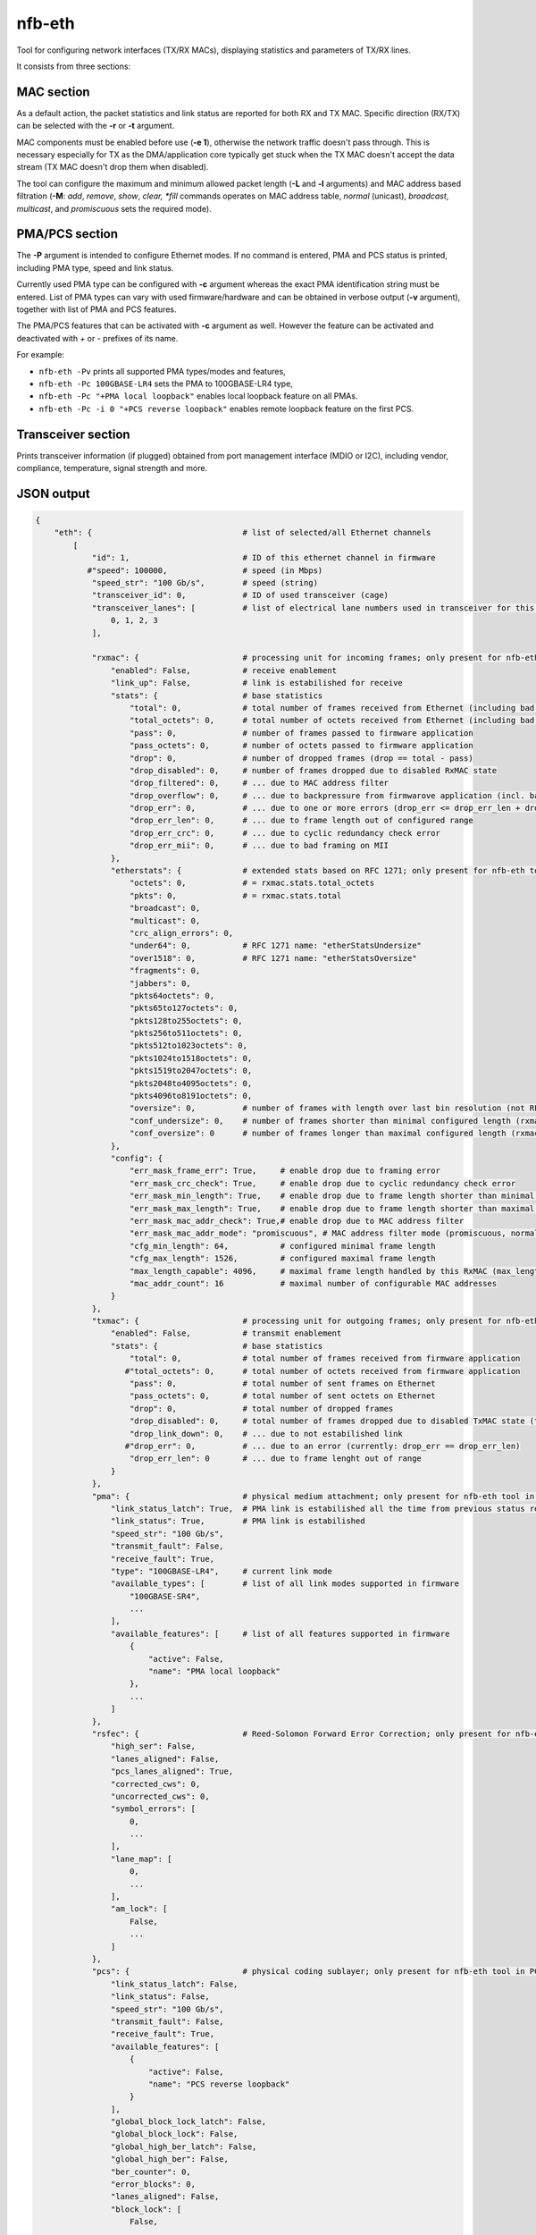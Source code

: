 .. _nfb_eth:

nfb-eth
-------

Tool for configuring network interfaces (TX/RX MACs), displaying statistics and parameters of TX/RX lines.

It consists from three sections:

MAC section
~~~~~~~~~~~

As a default action, the packet statistics and link status are reported for both RX and TX MAC.
Specific direction (RX/TX) can be selected with the **-r** or **-t** argument.

MAC components must be enabled before use (**-e 1**), otherwise the network traffic doesn't pass through.
This is necessary especially for TX as the DMA/application core typically get stuck when the TX MAC doesn't accept the data stream (TX MAC doesn't drop them when disabled).

The tool can configure the maximum and minimum allowed packet length (**-L** and **-l** arguments)
and MAC address based filtration (**-M**: *add*, *remove*, *show*, *clear, *fill* commands operates on MAC address table, *normal* (unicast), *broadcast*, *multicast*, and *promiscuous* sets the required mode).

PMA/PCS section
~~~~~~~~~~~~~~~

The **-P** argument is intended to configure Ethernet modes.
If no command is entered, PMA and PCS status is printed, including PMA type, speed and link status.

Currently used PMA type can be configured with **-c** argument whereas the exact PMA identification string must be entered.
List of PMA types can vary with used firmware/hardware and can be obtained in verbose output (**-v** argument),
together with list of PMA and PCS features.

The PMA/PCS features that can be activated with **-c** argument as well.
However the feature can be activated and deactivated with *+* or *-* prefixes of its name.

For example:

- ``nfb-eth -Pv`` prints all supported PMA types/modes and features,
- ``nfb-eth -Pc 100GBASE-LR4`` sets the PMA to 100GBASE-LR4 type,
- ``nfb-eth -Pc "+PMA local loopback"`` enables local loopback feature on all PMAs.
- ``nfb-eth -Pc -i 0 "+PCS reverse loopback"`` enables remote loopback feature on the first PCS.

Transceiver section
~~~~~~~~~~~~~~~~~~~

Prints transceiver information (if plugged) obtained from port management interface (MDIO or I2C),
including vendor, compliance, temperature, signal strength and more.


JSON output
~~~~~~~~~~~

.. code-block:: python

    {
        "eth": {                                # list of selected/all Ethernet channels
            [
                "id": 1,                        # ID of this ethernet channel in firmware
               #"speed": 100000,                # speed (in Mbps)
                "speed_str": "100 Gb/s",        # speed (string)
                "transceiver_id": 0,            # ID of used transceiver (cage)
                "transceiver_lanes": [          # list of electrical lane numbers used in transceiver for this Ethernet channel
                    0, 1, 2, 3
                ],

                "rxmac": {                      # processing unit for incoming frames; only present for nfb-eth tool in RxMAC or MAC mode
                    "enabled": False,           # receive enablement
                    "link_up": False,           # link is estabilished for receive
                    "stats": {                  # base statistics
                        "total": 0,             # total number of frames received from Ethernet (including bad frames)
                        "total_octets": 0,      # total number of octets received from Ethernet (including bad frames)
                        "pass": 0,              # number of frames passed to firmware application
                        "pass_octets": 0,       # number of octets passed to firmware application
                        "drop": 0,              # number of dropped frames (drop == total - pass)
                        "drop_disabled": 0,     # number of frames dropped due to disabled RxMAC state
                        "drop_filtered": 0,     # ... due to MAC address filter
                        "drop_overflow": 0,     # ... due to backpressure from firmwarove application (incl. backpressure from DMA)
                        "drop_err": 0,          # ... due to one or more errors (drop_err <= drop_err_len + drop_err_crc + drop_err_mii)
                        "drop_err_len": 0,      # ... due to frame length out of configured range
                        "drop_err_crc": 0,      # ... due to cyclic redundancy check error
                        "drop_err_mii": 0,      # ... due to bad framing on MII
                    },
                    "etherstats": {             # extended stats based on RFC 1271; only present for nfb-eth tool in etherStats mode
                        "octets": 0,            # = rxmac.stats.total_octets
                        "pkts": 0,              # = rxmac.stats.total
                        "broadcast": 0,
                        "multicast": 0,
                        "crc_align_errors": 0,
                        "under64": 0,           # RFC 1271 name: "etherStatsUndersize"
                        "over1518": 0,          # RFC 1271 name: "etherStatsOversize"
                        "fragments": 0,
                        "jabbers": 0,
                        "pkts64octets": 0,
                        "pkts65to127octets": 0,
                        "pkts128to255octets": 0,
                        "pkts256to511octets": 0,
                        "pkts512to1023octets": 0,
                        "pkts1024to1518octets": 0,
                        "pkts1519to2047octets": 0,
                        "pkts2048to4095octets": 0,
                        "pkts4096to8191octets": 0,
                        "oversize": 0,          # number of frames with length over last bin resolution (not RFC 1271 name "oversize")
                        "conf_undersize": 0,    # number of frames shorter than minimal configured length (rxmac.config.min_length)
                        "conf_oversize": 0      # number of frames longer than maximal configured length (rxmac.config.max_length)
                    },
                    "config": {
                        "err_mask_frame_err": True,     # enable drop due to framing error
                        "err_mask_crc_check": True,     # enable drop due to cyclic redundancy check error
                        "err_mask_min_length": True,    # enable drop due to frame length shorter than minimal configured length
                        "err_mask_max_length": True,    # enable drop due to frame length shorter than maximal configured length
                        "err_mask_mac_addr_check": True,# enable drop due to MAC address filter
                        "err_mask_mac_addr_mode": "promiscuous", # MAC address filter mode (promiscuous, normal, broadcast, multicast)
                        "cfg_min_length": 64,           # configured minimal frame length
                        "cfg_max_length": 1526,         # configured maximal frame length
                        "max_length_capable": 4096,     # maximal frame length handled by this RxMAC (max_length_capable >= max_length)
                        "mac_addr_count": 16            # maximal number of configurable MAC addresses
                    }
                },
                "txmac": {                      # processing unit for outgoing frames; only present for nfb-eth tool in TxMAC or MAC mode
                    "enabled": False,           # transmit enablement
                    "stats": {                  # base statistics
                        "total": 0,             # total number of frames received from firmware application
                       #"total_octets": 0,      # total number of octets received from firmware application
                        "pass": 0,              # total number of sent frames on Ethernet
                        "pass_octets": 0,       # total number of sent octets on Ethernet
                        "drop": 0,              # total number of dropped frames
                        "drop_disabled": 0,     # total number of frames dropped due to disabled TxMAC state (txmac.disabled == True)
                        "drop_link_down": 0,    # ... due to not estabilished link
                       #"drop_err": 0,          # ... due to an error (currently: drop_err == drop_err_len)
                        "drop_err_len": 0       # ... due to frame lenght out of range
                    }
                },
                "pma": {                        # physical medium attachment; only present for nfb-eth tool in PCS/PMA mode
                    "link_status_latch": True,  # PMA link is estabilished all the time from previous status read
                    "link_status": True,        # PMA link is estabilished
                    "speed_str": "100 Gb/s",
                    "transmit_fault": False,
                    "receive_fault": True,
                    "type": "100GBASE-LR4",     # current link mode
                    "available_types": [        # list of all link modes supported in firmware
                        "100GBASE-SR4",
                        ...
                    ],
                    "available_features": [     # list of all features supported in firmware
                        {
                            "active": False,
                            "name": "PMA local loopback"
                        },
                        ...
                    ]
                },
                "rsfec": {                      # Reed-Solomon Forward Error Correction; only present for nfb-eth tool in PCS/PMA mode and for PMA type 100GBASE-SR4 or similar (clause 91 and 108)
                    "high_ser": False,
                    "lanes_aligned": False,
                    "pcs_lanes_aligned": True,
                    "corrected_cws": 0,
                    "uncorrected_cws": 0,
                    "symbol_errors": [
                        0,
                        ...
                    ],
                    "lane_map": [
                        0,
                        ...
                    ],
                    "am_lock": [
                        False,
                        ...
                    ]
                },
                "pcs": {                        # physical coding sublayer; only present for nfb-eth tool in PCS/PMA mode
                    "link_status_latch": False,
                    "link_status": False,
                    "speed_str": "100 Gb/s",
                    "transmit_fault": False,
                    "receive_fault": True,
                    "available_features": [
                        {
                            "active": False,
                            "name": "PCS reverse loopback"
                        }
                    ],
                    "global_block_lock_latch": False,
                    "global_block_lock": False,
                    "global_high_ber_latch": False,
                    "global_high_ber": False,
                    "ber_counter": 0,
                    "error_blocks": 0,
                    "lanes_aligned": False,
                    "block_lock": [
                        False,
                        ...
                    ],
                    "am_lock": [
                        False,
                        ...
                    ],
                    "lane_map": [
                        0,
                        ...
                    ],
                    "bip_error_counters": [
                        0,
                        ...
                    ],
                    "rsfec_cl119": {                  # Reed-Solomon Forward Error Correction; only present for nfb-eth tool in PCS/PMA mode and for PMA type 200/400G or similar (clause 119)
                        "high_ser": False,
                        "degraded_ser": False,
                        "remote_degraded_ser": False,
                        "local_degraded_ser": False,
                        "corrected_cws": 19063599,
                        "uncorrected_cws": 0,
                        "symbol_errors": [
                            121928,
                            ...
                        ]
                    }
                }
            ]
        }
    }
